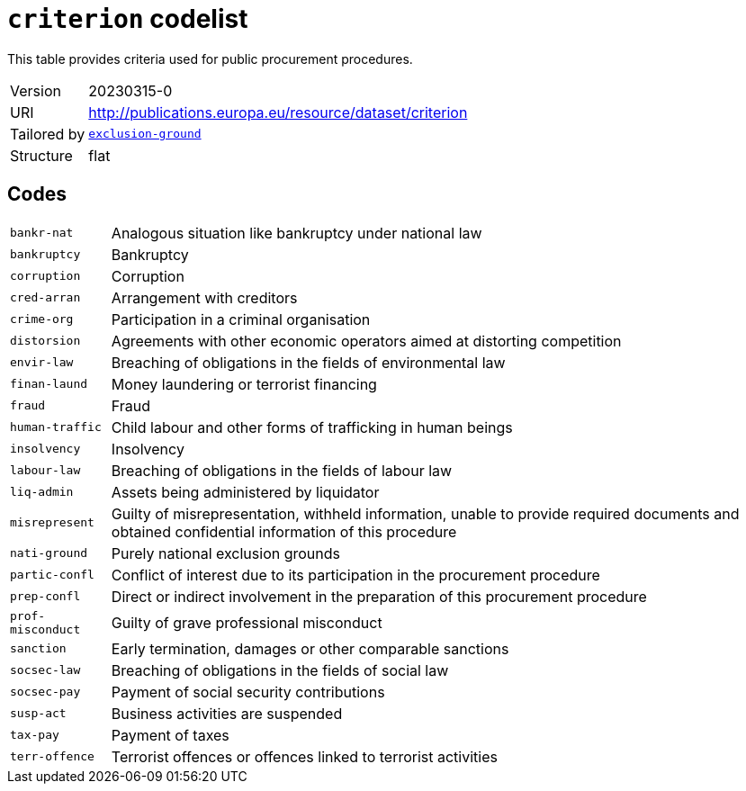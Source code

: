 = `criterion` codelist
:navtitle: Codelists

This table provides criteria used for public procurement procedures.
[horizontal]
Version:: 20230315-0
URI:: http://publications.europa.eu/resource/dataset/criterion
Tailored by:: xref:code-lists/exclusion-ground.adoc[`exclusion-ground`]
Structure:: flat

== Codes
[horizontal]
  `bankr-nat`::: Analogous situation like bankruptcy under national law
  `bankruptcy`::: Bankruptcy
  `corruption`::: Corruption
  `cred-arran`::: Arrangement with creditors
  `crime-org`::: Participation in a criminal organisation
  `distorsion`::: Agreements with other economic operators aimed at distorting competition
  `envir-law`::: Breaching of obligations in the fields of environmental law
  `finan-laund`::: Money laundering or terrorist financing
  `fraud`::: Fraud
  `human-traffic`::: Child labour and other forms of trafficking in human beings
  `insolvency`::: Insolvency
  `labour-law`::: Breaching of obligations in the fields of labour law
  `liq-admin`::: Assets being administered by liquidator
  `misrepresent`::: Guilty of misrepresentation, withheld information, unable to provide required documents and obtained confidential information of this procedure
  `nati-ground`::: Purely national exclusion grounds
  `partic-confl`::: Conflict of interest due to its participation in the procurement procedure
  `prep-confl`::: Direct or indirect involvement in the preparation of this procurement procedure
  `prof-misconduct`::: Guilty of grave professional misconduct
  `sanction`::: Early termination, damages or other comparable sanctions
  `socsec-law`::: Breaching of obligations in the fields of social law
  `socsec-pay`::: Payment of social security contributions
  `susp-act`::: Business activities are suspended
  `tax-pay`::: Payment of taxes
  `terr-offence`::: Terrorist offences or offences linked to terrorist activities
